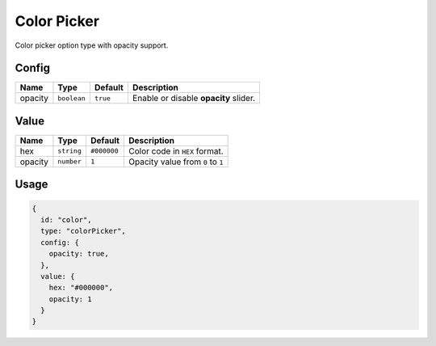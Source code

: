 Color Picker
============

Color picker option type with opacity support.

Config
------

+----------+-------------+-------------+--------------------------------------+
| **Name** |  **Type**   | **Default** | **Description**                      |
+==========+=============+=============+======================================+
| opacity  | ``boolean`` | ``true``    | Enable or disable **opacity** slider.|
+----------+-------------+-------------+--------------------------------------+

Value
-----

+----------+-------------+-------------+--------------------------------------+
| **Name** |  **Type**   | **Default** | **Description**                      |
+==========+=============+=============+======================================+
| hex      | ``string``  | ``#000000`` | Color code in ``HEX`` format.        |
+----------+-------------+-------------+--------------------------------------+
| opacity  | ``number``  | ``1``       | Opacity value from ``0`` to ``1``    |
+----------+-------------+-------------+--------------------------------------+


Usage
-----

.. code-block:: javascript

    {
      id: "color",
      type: "colorPicker",
      config: {
        opacity: true,
      },
      value: {
        hex: "#000000",
        opacity: 1
      }
    }